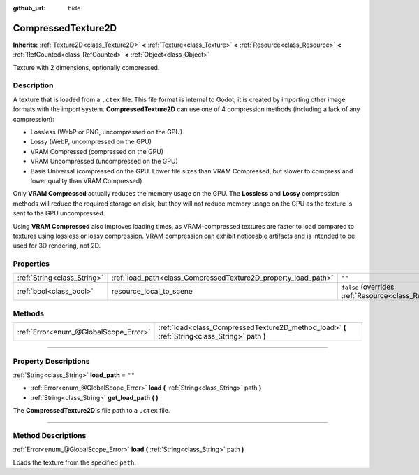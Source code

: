 :github_url: hide

.. DO NOT EDIT THIS FILE!!!
.. Generated automatically from Godot engine sources.
.. Generator: https://github.com/godotengine/godot/tree/master/doc/tools/make_rst.py.
.. XML source: https://github.com/godotengine/godot/tree/master/doc/classes/CompressedTexture2D.xml.

.. _class_CompressedTexture2D:

CompressedTexture2D
===================

**Inherits:** :ref:`Texture2D<class_Texture2D>` **<** :ref:`Texture<class_Texture>` **<** :ref:`Resource<class_Resource>` **<** :ref:`RefCounted<class_RefCounted>` **<** :ref:`Object<class_Object>`

Texture with 2 dimensions, optionally compressed.

.. rst-class:: classref-introduction-group

Description
-----------

A texture that is loaded from a ``.ctex`` file. This file format is internal to Godot; it is created by importing other image formats with the import system. **CompressedTexture2D** can use one of 4 compression methods (including a lack of any compression):

- Lossless (WebP or PNG, uncompressed on the GPU)

- Lossy (WebP, uncompressed on the GPU)

- VRAM Compressed (compressed on the GPU)

- VRAM Uncompressed (uncompressed on the GPU)

- Basis Universal (compressed on the GPU. Lower file sizes than VRAM Compressed, but slower to compress and lower quality than VRAM Compressed)

Only **VRAM Compressed** actually reduces the memory usage on the GPU. The **Lossless** and **Lossy** compression methods will reduce the required storage on disk, but they will not reduce memory usage on the GPU as the texture is sent to the GPU uncompressed.

Using **VRAM Compressed** also improves loading times, as VRAM-compressed textures are faster to load compared to textures using lossless or lossy compression. VRAM compression can exhibit noticeable artifacts and is intended to be used for 3D rendering, not 2D.

.. rst-class:: classref-reftable-group

Properties
----------

.. table::
   :widths: auto

   +-----------------------------+----------------------------------------------------------------+----------------------------------------------------------------------------------------+
   | :ref:`String<class_String>` | :ref:`load_path<class_CompressedTexture2D_property_load_path>` | ``""``                                                                                 |
   +-----------------------------+----------------------------------------------------------------+----------------------------------------------------------------------------------------+
   | :ref:`bool<class_bool>`     | resource_local_to_scene                                        | ``false`` (overrides :ref:`Resource<class_Resource_property_resource_local_to_scene>`) |
   +-----------------------------+----------------------------------------------------------------+----------------------------------------------------------------------------------------+

.. rst-class:: classref-reftable-group

Methods
-------

.. table::
   :widths: auto

   +---------------------------------------+-------------------------------------------------------------------------------------------------+
   | :ref:`Error<enum_@GlobalScope_Error>` | :ref:`load<class_CompressedTexture2D_method_load>` **(** :ref:`String<class_String>` path **)** |
   +---------------------------------------+-------------------------------------------------------------------------------------------------+

.. rst-class:: classref-section-separator

----

.. rst-class:: classref-descriptions-group

Property Descriptions
---------------------

.. _class_CompressedTexture2D_property_load_path:

.. rst-class:: classref-property

:ref:`String<class_String>` **load_path** = ``""``

.. rst-class:: classref-property-setget

- :ref:`Error<enum_@GlobalScope_Error>` **load** **(** :ref:`String<class_String>` path **)**
- :ref:`String<class_String>` **get_load_path** **(** **)**

The **CompressedTexture2D**'s file path to a ``.ctex`` file.

.. rst-class:: classref-section-separator

----

.. rst-class:: classref-descriptions-group

Method Descriptions
-------------------

.. _class_CompressedTexture2D_method_load:

.. rst-class:: classref-method

:ref:`Error<enum_@GlobalScope_Error>` **load** **(** :ref:`String<class_String>` path **)**

Loads the texture from the specified ``path``.

.. |virtual| replace:: :abbr:`virtual (This method should typically be overridden by the user to have any effect.)`
.. |const| replace:: :abbr:`const (This method has no side effects. It doesn't modify any of the instance's member variables.)`
.. |vararg| replace:: :abbr:`vararg (This method accepts any number of arguments after the ones described here.)`
.. |constructor| replace:: :abbr:`constructor (This method is used to construct a type.)`
.. |static| replace:: :abbr:`static (This method doesn't need an instance to be called, so it can be called directly using the class name.)`
.. |operator| replace:: :abbr:`operator (This method describes a valid operator to use with this type as left-hand operand.)`
